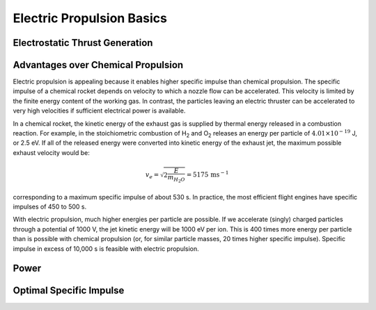 Electric Propulsion Basics
**************************

Electrostatic Thrust Generation
===============================



Advantages over Chemical Propulsion
==================================
Electric propulsion is appealing because it enables higher specific impulse than chemical propulsion. The specific impulse of a chemical rocket depends on velocity to which a nozzle flow can be accelerated. This velocity is limited by the finite energy content of the working gas. In contrast, the particles leaving an electric thruster can be accelerated to very high velocities if sufficient electrical power is available.

In a chemical rocket, the kinetic energy of the exhaust gas is supplied by thermal energy released in a combustion reaction. For example, in the stoichiometric combustion of H\ :sub:`2` and O\ :sub:`2` releases an energy per particle of :math:`4.01 \times 10^{-19}` J, or 2.5 eV. If all of the released energy were converted into kinetic energy of the exhaust jet, the maximum possible exhaust velocity would be:

.. math::

  v_e = \sqrt{2 \frac{E}{m_{H_2O}}} = 5175 \, \mathrm{m s^{-1}}

corresponding to a maximum specific impulse of about 530 s. In practice, the most efficient flight engines have specific impulses of 450 to 500 s.

With electric propulsion, much higher energies per particle are possible. If we accelerate (singly) charged particles through a potential of 1000 V, the jet kinetic energy will be 1000 eV per ion. This is 400 times more energy per particle than is possible with chemical propulsion (or, for similar particle masses, 20 times higher specific impulse). Specific impulse in excess of  10,000 s is feasible with electric propulsion.


Power
=====



Optimal Specific Impulse
========================
